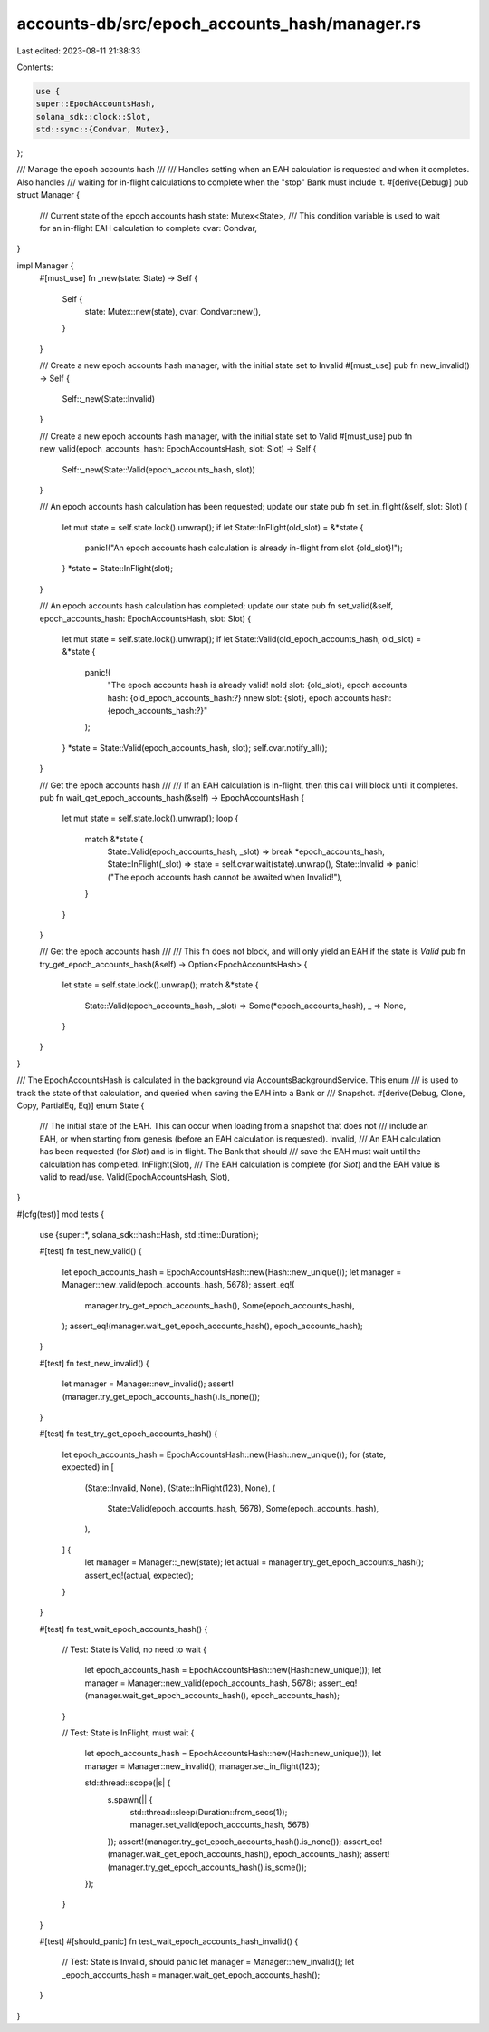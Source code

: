 accounts-db/src/epoch_accounts_hash/manager.rs
==============================================

Last edited: 2023-08-11 21:38:33

Contents:

.. code-block:: rs

    use {
    super::EpochAccountsHash,
    solana_sdk::clock::Slot,
    std::sync::{Condvar, Mutex},
};

/// Manage the epoch accounts hash
///
/// Handles setting when an EAH calculation is requested and when it completes.  Also handles
/// waiting for in-flight calculations to complete when the "stop" Bank must include it.
#[derive(Debug)]
pub struct Manager {
    /// Current state of the epoch accounts hash
    state: Mutex<State>,
    /// This condition variable is used to wait for an in-flight EAH calculation to complete
    cvar: Condvar,
}

impl Manager {
    #[must_use]
    fn _new(state: State) -> Self {
        Self {
            state: Mutex::new(state),
            cvar: Condvar::new(),
        }
    }

    /// Create a new epoch accounts hash manager, with the initial state set to Invalid
    #[must_use]
    pub fn new_invalid() -> Self {
        Self::_new(State::Invalid)
    }

    /// Create a new epoch accounts hash manager, with the initial state set to Valid
    #[must_use]
    pub fn new_valid(epoch_accounts_hash: EpochAccountsHash, slot: Slot) -> Self {
        Self::_new(State::Valid(epoch_accounts_hash, slot))
    }

    /// An epoch accounts hash calculation has been requested; update our state
    pub fn set_in_flight(&self, slot: Slot) {
        let mut state = self.state.lock().unwrap();
        if let State::InFlight(old_slot) = &*state {
            panic!("An epoch accounts hash calculation is already in-flight from slot {old_slot}!");
        }
        *state = State::InFlight(slot);
    }

    /// An epoch accounts hash calculation has completed; update our state
    pub fn set_valid(&self, epoch_accounts_hash: EpochAccountsHash, slot: Slot) {
        let mut state = self.state.lock().unwrap();
        if let State::Valid(old_epoch_accounts_hash, old_slot) = &*state {
            panic!(
                "The epoch accounts hash is already valid! \
                \nold slot: {old_slot}, epoch accounts hash: {old_epoch_accounts_hash:?} \
                \nnew slot: {slot}, epoch accounts hash: {epoch_accounts_hash:?}"
            );
        }
        *state = State::Valid(epoch_accounts_hash, slot);
        self.cvar.notify_all();
    }

    /// Get the epoch accounts hash
    ///
    /// If an EAH calculation is in-flight, then this call will block until it completes.
    pub fn wait_get_epoch_accounts_hash(&self) -> EpochAccountsHash {
        let mut state = self.state.lock().unwrap();
        loop {
            match &*state {
                State::Valid(epoch_accounts_hash, _slot) => break *epoch_accounts_hash,
                State::InFlight(_slot) => state = self.cvar.wait(state).unwrap(),
                State::Invalid => panic!("The epoch accounts hash cannot be awaited when Invalid!"),
            }
        }
    }

    /// Get the epoch accounts hash
    ///
    /// This fn does not block, and will only yield an EAH if the state is `Valid`
    pub fn try_get_epoch_accounts_hash(&self) -> Option<EpochAccountsHash> {
        let state = self.state.lock().unwrap();
        match &*state {
            State::Valid(epoch_accounts_hash, _slot) => Some(*epoch_accounts_hash),
            _ => None,
        }
    }
}

/// The EpochAccountsHash is calculated in the background via AccountsBackgroundService.  This enum
/// is used to track the state of that calculation, and queried when saving the EAH into a Bank or
/// Snapshot.
#[derive(Debug, Clone, Copy, PartialEq, Eq)]
enum State {
    /// The initial state of the EAH.  This can occur when loading from a snapshot that does not
    /// include an EAH, or when starting from genesis (before an EAH calculation is requested).
    Invalid,
    /// An EAH calculation has been requested (for `Slot`) and is in flight.  The Bank that should
    /// save the EAH must wait until the calculation has completed.
    InFlight(Slot),
    /// The EAH calculation is complete (for `Slot`) and the EAH value is valid to read/use.
    Valid(EpochAccountsHash, Slot),
}

#[cfg(test)]
mod tests {
    use {super::*, solana_sdk::hash::Hash, std::time::Duration};

    #[test]
    fn test_new_valid() {
        let epoch_accounts_hash = EpochAccountsHash::new(Hash::new_unique());
        let manager = Manager::new_valid(epoch_accounts_hash, 5678);
        assert_eq!(
            manager.try_get_epoch_accounts_hash(),
            Some(epoch_accounts_hash),
        );
        assert_eq!(manager.wait_get_epoch_accounts_hash(), epoch_accounts_hash);
    }

    #[test]
    fn test_new_invalid() {
        let manager = Manager::new_invalid();
        assert!(manager.try_get_epoch_accounts_hash().is_none());
    }

    #[test]
    fn test_try_get_epoch_accounts_hash() {
        let epoch_accounts_hash = EpochAccountsHash::new(Hash::new_unique());
        for (state, expected) in [
            (State::Invalid, None),
            (State::InFlight(123), None),
            (
                State::Valid(epoch_accounts_hash, 5678),
                Some(epoch_accounts_hash),
            ),
        ] {
            let manager = Manager::_new(state);
            let actual = manager.try_get_epoch_accounts_hash();
            assert_eq!(actual, expected);
        }
    }

    #[test]
    fn test_wait_epoch_accounts_hash() {
        // Test: State is Valid, no need to wait
        {
            let epoch_accounts_hash = EpochAccountsHash::new(Hash::new_unique());
            let manager = Manager::new_valid(epoch_accounts_hash, 5678);
            assert_eq!(manager.wait_get_epoch_accounts_hash(), epoch_accounts_hash);
        }

        // Test: State is InFlight, must wait
        {
            let epoch_accounts_hash = EpochAccountsHash::new(Hash::new_unique());
            let manager = Manager::new_invalid();
            manager.set_in_flight(123);

            std::thread::scope(|s| {
                s.spawn(|| {
                    std::thread::sleep(Duration::from_secs(1));
                    manager.set_valid(epoch_accounts_hash, 5678)
                });
                assert!(manager.try_get_epoch_accounts_hash().is_none());
                assert_eq!(manager.wait_get_epoch_accounts_hash(), epoch_accounts_hash);
                assert!(manager.try_get_epoch_accounts_hash().is_some());
            });
        }
    }

    #[test]
    #[should_panic]
    fn test_wait_epoch_accounts_hash_invalid() {
        // Test: State is Invalid, should panic
        let manager = Manager::new_invalid();
        let _epoch_accounts_hash = manager.wait_get_epoch_accounts_hash();
    }
}


